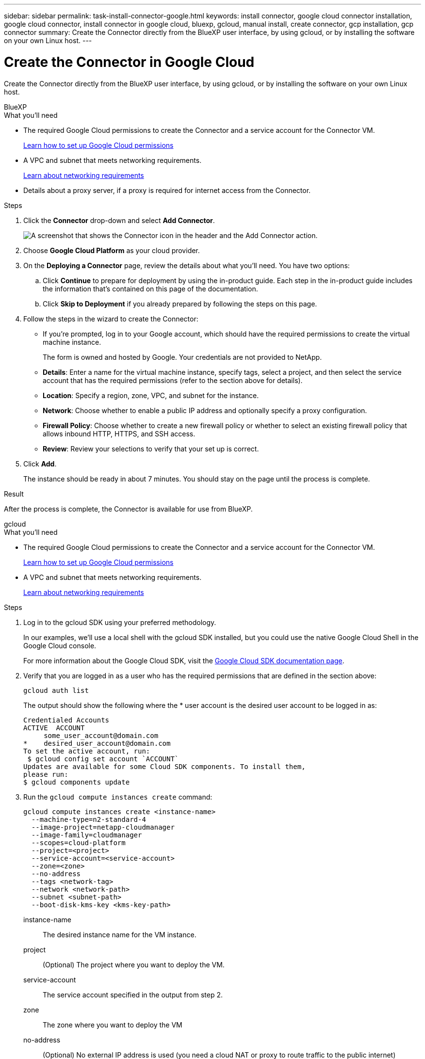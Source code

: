---
sidebar: sidebar
permalink: task-install-connector-google.html
keywords: install connector, google cloud connector installation, google cloud connector, install connector in google cloud, bluexp, gcloud, manual install, create connector, gcp installation, gcp connector
summary: Create the Connector directly from the BlueXP user interface, by using gcloud, or by installing the software on your own Linux host.
---

= Create the Connector in Google Cloud
:hardbreaks:
:nofooter:
:icons: font
:linkattrs:
:imagesdir: ./media/

[.lead]
Create the Connector directly from the BlueXP user interface, by using gcloud, or by installing the software on your own Linux host.

// start tabbed area

[role="tabbed-block"]
====

.BlueXP
--
.What you'll need

* The required Google Cloud permissions to create the Connector and a service account for the Connector VM.
+
link:task-set-up-permissions-google.html[Learn how to set up Google Cloud permissions]

* A VPC and subnet that meets networking requirements.
+
link:task-set-up-networking-google.html[Learn about networking requirements]

* Details about a proxy server, if a proxy is required for internet access from the Connector.

.Steps

. Click the *Connector* drop-down and select *Add Connector*.
+
image:screenshot_connector_add.gif[A screenshot that shows the Connector icon in the header and the Add Connector action.]

. Choose *Google Cloud Platform* as your cloud provider.

. On the *Deploying a Connector* page, review the details about what you'll need. You have two options:

.. Click *Continue* to prepare for deployment by using the in-product guide. Each step in the in-product guide includes the information that's contained on this page of the documentation.

.. Click *Skip to Deployment* if you already prepared by following the steps on this page.

. Follow the steps in the wizard to create the Connector:

* If you're prompted, log in to your Google account, which should have the required permissions to create the virtual machine instance.
+
The form is owned and hosted by Google. Your credentials are not provided to NetApp.

* *Details*: Enter a name for the virtual machine instance, specify tags, select a project, and then select the service account that has the required permissions (refer to the section above for details).

* *Location*: Specify a region, zone, VPC, and subnet for the instance.

* *Network*: Choose whether to enable a public IP address and optionally specify a proxy configuration.

* *Firewall Policy*: Choose whether to create a new firewall policy or whether to select an existing firewall policy that allows inbound HTTP, HTTPS, and SSH access.

* *Review*: Review your selections to verify that your set up is correct.

. Click *Add*.
+
The instance should be ready in about 7 minutes. You should stay on the page until the process is complete.

.Result

After the process is complete, the Connector is available for use from BlueXP.
--

.gcloud
--
.What you'll need

* The required Google Cloud permissions to create the Connector and a service account for the Connector VM.
+
link:task-set-up-permissions-google.html[Learn how to set up Google Cloud permissions]

* A VPC and subnet that meets networking requirements.
+
link:task-set-up-networking-google.html[Learn about networking requirements]

.Steps

. Log in to the gcloud SDK using your preferred methodology.
+
In our examples, we'll use a local shell with the gcloud SDK installed, but you could use the native Google Cloud Shell in the Google Cloud console.
+
For more information about the Google Cloud SDK, visit the link:https://cloud.google.com/sdk[Google Cloud SDK documentation page^].

. Verify that you are logged in as a user who has the required permissions that are defined in the section above:
+
[source,bash]
gcloud auth list

+
The output should show the following where the * user account is the desired user account to be logged in as:
+
----
Credentialed Accounts
ACTIVE  ACCOUNT
     some_user_account@domain.com
*    desired_user_account@domain.com
To set the active account, run:
 $ gcloud config set account `ACCOUNT`
Updates are available for some Cloud SDK components. To install them,
please run:
$ gcloud components update
----

. Run the `gcloud compute instances create` command:
+
[source,bash]
gcloud compute instances create <instance-name>
  --machine-type=n2-standard-4
  --image-project=netapp-cloudmanager
  --image-family=cloudmanager
  --scopes=cloud-platform
  --project=<project>
  --service-account=<service-account>
  --zone=<zone>
  --no-address
  --tags <network-tag>
  --network <network-path>
  --subnet <subnet-path>
  --boot-disk-kms-key <kms-key-path>

+
instance-name:: The desired instance name for the VM instance.
project:: (Optional) The project where you want to deploy the VM.
service-account:: The service account specified in the output from step 2.
zone:: The zone where you want to deploy the VM
no-address:: (Optional) No external IP address is used (you need a cloud NAT or proxy to route traffic to the public internet)
network-tag:: (Optional) Add network tagging to link a firewall rule using tags to the Connector instance
network-path:: (Optional) Add the name of the network to deploy the Connector into (for a Shared VPC, you need the full path)
subnet-path:: (Optional) Add the name of the subnet to deploy the Connector into (for a Shared VPC, you need the full path)
kms-key-path:: (Optional) Add a KMS key to encrypt the Connector's disks (IAM permissions also need to be applied)

+
For more information about these flags, visit the link:https://cloud.google.com/sdk/gcloud/reference/compute/instances/create[Google Cloud compute SDK documentation^].

+
Running the command deploys the Connector using the NetApp golden image. The Connector instance and software should be running in approximately five minutes.

. Open a web browser from a host that has a connection to the Connector instance and enter the following URL:
+
https://_ipaddress_

. After you log in, set up the Connector:

.. Specify the BlueXP account to associate with the Connector.
+
link:concept-netapp-accounts.html[Learn about BlueXP accounts].

.. Enter a name for the system.

.Result

The Connector is now installed and set up with your BlueXP account.

Open a web browser and go to the https://console.bluexp.netapp.com[BlueXP console^] to start using the Connector with BlueXP.
--

.Manual install
--
.What you'll need

* Root privileges to install the Connector.

* Details about a proxy server, if a proxy is required for internet access from the Connector.
+
You have the option to configure a proxy server after installation but doing so requires restarting the Connector.

* A CA-signed certificate, if the proxy server uses HTTPS or if the proxy is an intercepting proxy.

.About this task

* The installation installs the AWS command line tools (awscli) to enable recovery procedures from NetApp support.
+
If you receive a message that installing the awscli failed, you can safely ignore the message. The Connector can operate successfully without the tools.

* The installer that is available on the NetApp Support Site might be an earlier version. After installation, the Connector automatically updates itself if a new version is available.

.Steps

. Verify that docker is enabled and running.
+
[source,cli]
sudo systemctl enable docker && sudo systemctl start docker

. If the _http_proxy_ or _https_proxy_ system variables are set on the host, remove them:
+
[source,cli]
unset http_proxy
unset https_proxy
+
If you don't remove these system variables, the installation will fail.

. Download the Connector software from the https://mysupport.netapp.com/site/products/all/details/cloud-manager/downloads-tab[NetApp Support Site^], and then copy it to the Linux host.
+
You should download the "online" Connector installer that's meant for use in your network or in the cloud. A separate "offline" installer is available for the Connector, but it's only supported with private mode deployments.

. Assign permissions to run the script.
+
[source,cli]
chmod +x OnCommandCloudManager-<version>

+
Where <version> is the version of the Connector that you downloaded.

. Run the installation script.
+
[source,cli]
 ./OnCommandCloudManager-<version> --proxy <HTTP or HTTPS proxy server> --cacert <path and file name of a CA-signed certificate>
+
The --proxy and --cacert parameters are optional. If you have a proxy server, you will need to enter the parameter(s) as shown. The installer doesn't prompt you to provide information about a proxy.
+
Here's an example of the command using both optional parameters:
+
[source,cli]
 ./OnCommandCloudManager-V3.9.26 --proxy https://user:password@10.0.0.30:8080/ --cacert /tmp/cacert/certificate.cer
+
--proxy configures the Connector to use an HTTP or HTTPS proxy server using one of the following formats:
+
* \http://address:port
* \http://username:password@address:port
* \https://address:port
* \https://username:password@address:port

+
--cacert specifies a CA-signed certificate to use for HTTPS access between the Connector and the proxy server. This parameter is required only if you specify an HTTPS proxy server or if the proxy is an intercepting proxy.

. Wait for the installation to complete.
+
At the end of the installation, the Connector service (occm) restarts twice if you specified a proxy server.

. Open a web browser from a host that has a connection to the Connector virtual machine and enter the following URL:
+
https://_ipaddress_

. After you log in, set up the Connector:
.. Specify the BlueXP account to associate with the Connector.
.. Enter a name for the system.
.. Under *Are you running in a secured environment?* keep restricted mode disabled.
+
You should keep restricted mode disabled because these steps describe how to use BlueXP in standard mode from the SaaS website. You should enable restricted mode only if you have a secure environment and want to disconnect this account from BlueXP backend services. If that's the case, link:task-quick-start-restricted-mode.html[follow steps to get started with BlueXP in restricted mode].
.. Click *Let's start*.

.Result

The Connector is now installed and is set up with your BlueXP account.

.What's next?

link:task-provide-permissions-google.html[Provide BlueXP with the permissions that you previously setup].
--

====

// end tabbed area